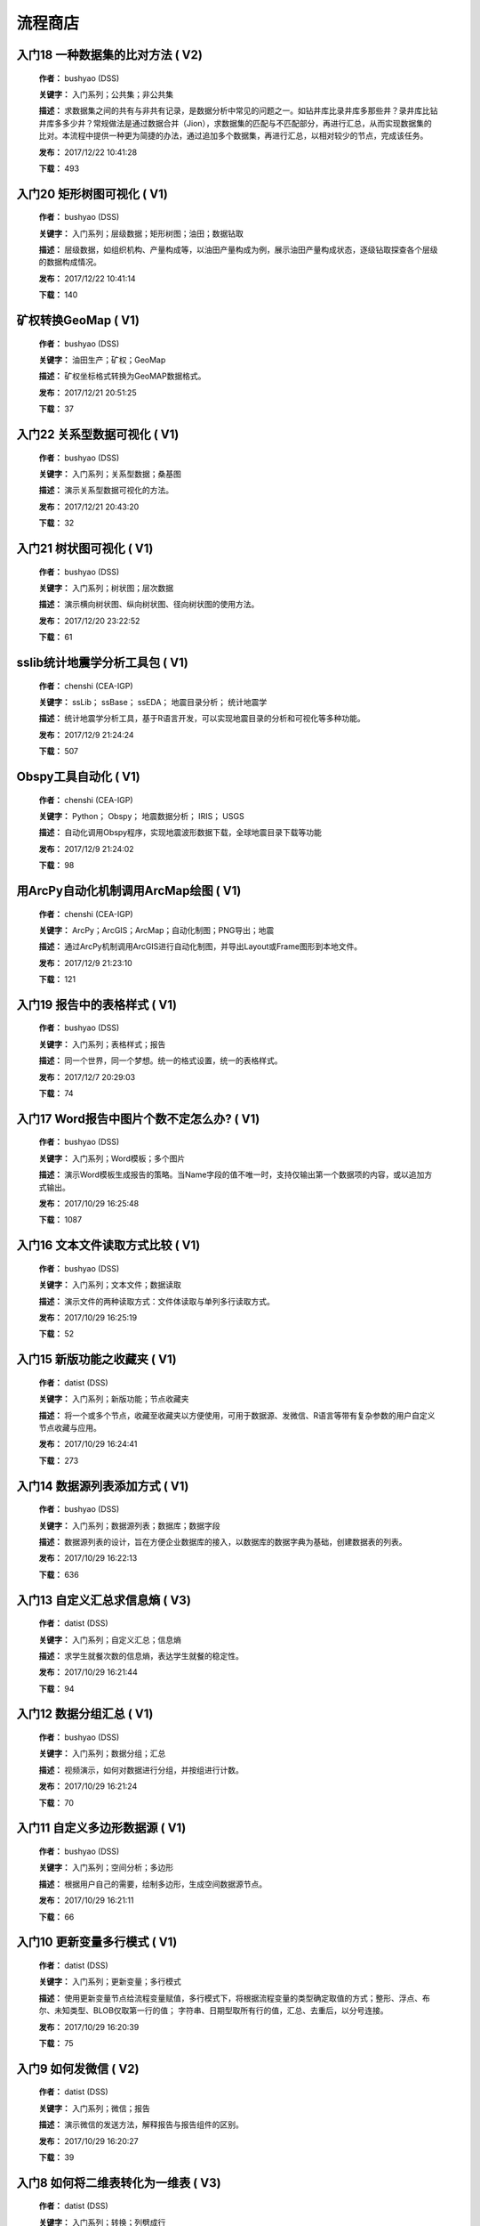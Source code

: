 .. list

流程商店
==========================================


入门18 一种数据集的比对方法 ( V2)
-----------------

  **作者：** bushyao (DSS)

  **关键字：** 入门系列；公共集；非公共集

  **描述：** 求数据集之间的共有与非共有记录，是数据分析中常见的问题之一。如钻井库比录井库多那些井？录井库比钻井库多多少井？常规做法是通过数据合并（Jion），求数据集的匹配与不匹配部分，再进行汇总，从而实现数据集的比对。本流程中提供一种更为简捷的办法，通过追加多个数据集，再进行汇总，以相对较少的节点，完成该任务。 

  **发布：** 2017/12/22 10:41:28

  **下载：** 493
  


入门20 矩形树图可视化 ( V1)
-----------------

  **作者：** bushyao (DSS)

  **关键字：** 入门系列；层级数据；矩形树图；油田；数据钻取

  **描述：** 层级数据，如组织机构、产量构成等，以油田产量构成为例，展示油田产量构成状态，逐级钻取探查各个层级的数据构成情况。 

  **发布：** 2017/12/22 10:41:14

  **下载：** 140
  


矿权转换GeoMap ( V1)
-----------------

  **作者：** bushyao (DSS)

  **关键字：** 油田生产；矿权；GeoMap

  **描述：** 矿权坐标格式转换为GeoMAP数据格式。 

  **发布：** 2017/12/21 20:51:25

  **下载：** 37
  


入门22 关系型数据可视化 ( V1)
-----------------

  **作者：** bushyao (DSS)

  **关键字：** 入门系列；关系型数据；桑基图

  **描述：** 演示关系型数据可视化的方法。 

  **发布：** 2017/12/21 20:43:20

  **下载：** 32
  


入门21 树状图可视化 ( V1)
-----------------

  **作者：** bushyao (DSS)

  **关键字：** 入门系列；树状图；层次数据

  **描述：** 演示横向树状图、纵向树状图、径向树状图的使用方法。 

  **发布：** 2017/12/20 23:22:52

  **下载：** 61
  


sslib统计地震学分析工具包 ( V1)
-----------------

  **作者：** chenshi (CEA-IGP)

  **关键字：** ssLib； ssBase； ssEDA； 地震目录分析； 统计地震学

  **描述：** 统计地震学分析工具，基于R语言开发，可以实现地震目录的分析和可视化等多种功能。 

  **发布：** 2017/12/9 21:24:24

  **下载：** 507
  


Obspy工具自动化 ( V1)
-----------------

  **作者：** chenshi (CEA-IGP)

  **关键字：** Python； Obspy； 地震数据分析； IRIS； USGS

  **描述：** 自动化调用Obspy程序，实现地震波形数据下载，全球地震目录下载等功能 

  **发布：** 2017/12/9 21:24:02

  **下载：** 98
  


用ArcPy自动化机制调用ArcMap绘图 ( V1)
-----------------

  **作者：** chenshi (CEA-IGP)

  **关键字：** ArcPy；ArcGIS；ArcMap；自动化制图；PNG导出；地震

  **描述：** 通过ArcPy机制调用ArcGIS进行自动化制图，并导出Layout或Frame图形到本地文件。 

  **发布：** 2017/12/9 21:23:10

  **下载：** 121
  


入门19 报告中的表格样式 ( V1)
-----------------

  **作者：** bushyao (DSS)

  **关键字：** 入门系列；表格样式；报告

  **描述：** 同一个世界，同一个梦想。统一的格式设置，统一的表格样式。 

  **发布：** 2017/12/7 20:29:03

  **下载：** 74
  


入门17 Word报告中图片个数不定怎么办? ( V1)
-----------------

  **作者：** bushyao (DSS)

  **关键字：** 入门系列；Word模板；多个图片

  **描述：** 演示Word模板生成报告的策略。当Name字段的值不唯一时，支持仅输出第一个数据项的内容，或以追加方式输出。 

  **发布：** 2017/10/29 16:25:48

  **下载：** 1087
  


入门16 文本文件读取方式比较 ( V1)
-----------------

  **作者：** bushyao (DSS)

  **关键字：** 入门系列；文本文件；数据读取

  **描述：** 演示文件的两种读取方式：文件体读取与单列多行读取方式。 

  **发布：** 2017/10/29 16:25:19

  **下载：** 52
  


入门15 新版功能之收藏夹 ( V1)
-----------------

  **作者：** datist (DSS)

  **关键字：** 入门系列；新版功能；节点收藏夹

  **描述：** 将一个或多个节点，收藏至收藏夹以方便使用，可用于数据源、发微信、R语言等带有复杂参数的用户自定义节点收藏与应用。 

  **发布：** 2017/10/29 16:24:41

  **下载：** 273
  


入门14 数据源列表添加方式 ( V1)
-----------------

  **作者：** bushyao (DSS)

  **关键字：** 入门系列；数据源列表；数据库；数据字段

  **描述：** 数据源列表的设计，旨在方便企业数据库的接入，以数据库的数据字典为基础，创建数据表的列表。 

  **发布：** 2017/10/29 16:22:13

  **下载：** 636
  


入门13 自定义汇总求信息熵 ( V3)
-----------------

  **作者：** datist (DSS)

  **关键字：** 入门系列；自定义汇总；信息熵

  **描述：** 求学生就餐次数的信息熵，表达学生就餐的稳定性。 

  **发布：** 2017/10/29 16:21:44

  **下载：** 94
  


入门12 数据分组汇总 ( V1)
-----------------

  **作者：** bushyao (DSS)

  **关键字：** 入门系列；数据分组；汇总

  **描述：** 视频演示，如何对数据进行分组，并按组进行计数。 

  **发布：** 2017/10/29 16:21:24

  **下载：** 70
  


入门11 自定义多边形数据源 ( V1)
-----------------

  **作者：** bushyao (DSS)

  **关键字：** 入门系列；空间分析；多边形

  **描述：** 根据用户自己的需要，绘制多边形，生成空间数据源节点。 

  **发布：** 2017/10/29 16:21:11

  **下载：** 66
  


入门10 更新变量多行模式 ( V1)
-----------------

  **作者：** datist (DSS)

  **关键字：** 入门系列；更新变量；多行模式

  **描述：** 使用更新变量节点给流程变量赋值，多行模式下，将根据流程变量的类型确定取值的方式；整形、浮点、布尔、未知类型、BLOB仅取第一行的值； 字符串、日期型取所有行的值，汇总、去重后，以分号连接。 

  **发布：** 2017/10/29 16:20:39

  **下载：** 75
  


入门9 如何发微信 ( V2)
-----------------

  **作者：** datist (DSS)

  **关键字：** 入门系列；微信；报告

  **描述：** 演示微信的发送方法，解释报告与报告组件的区别。 

  **发布：** 2017/10/29 16:20:27

  **下载：** 39
  


入门8 如何将二维表转化为一维表 ( V3)
-----------------

  **作者：** datist (DSS)

  **关键字：** 入门系列；转换；列劈成行

  **描述：** 演示如何将二维表转一维表？如何拆分复杂数据列并整理为规范表格？ 

  **发布：** 2017/10/29 16:20:03

  **下载：** 32
  


入门7 多源数据联合分析 ( V1)
-----------------

  **作者：** bushyao (DSS)

  **关键字：** 入门系列；多源数；数据库；Excel

  **描述：** 演示如何使用数据库、Excel文件联合分析，某品牌产品的计划与实际销售状况。 

  **发布：** 2017/10/29 16:19:35

  **下载：** 41
  


入门6 如何在报告中格式化显示表格 ( V3)
-----------------

  **作者：** bushyao (DSS)

  **关键字：** 入门系列；格式化；表格

  **描述：** 演示如何通过浏览数据节点，定义报告中表格数据的对齐方式、列宽以及小数位数、日期格式等。 

  **发布：** 2017/10/29 16:19:23

  **下载：** 54
  


入门5 如何生成二维码 ( V12)
-----------------

  **作者：** bushyao (DSS)

  **关键字：** 入门系列；二维码； 报告

  **描述：** 演示如何通过BarCode2D生成二维码功能。 

  **发布：** 2017/10/29 16:19:00

  **下载：** 57
  


入门4 文件收集器循环试验 ( V1)
-----------------

  **作者：** bushyao (DSS)

  **关键字：** 入门系列；文件收集器；循环试验

  **描述：** 这是关于文件收集器的循环运行的演示。 

  **发布：** 2017/10/29 16:18:36

  **下载：** 34
  


入门3 如何使用云缓存提高运行效率 ( V13)
-----------------

  **作者：** bushyao (DSS)

  **关键字：** 入门系列；云缓存；条件运行器

  **描述：** 将运行结果存储于Redis数据库中，云缓存读、写与条件运行器配合使用，减少相同条件数据处理的时间，从而提高运行效率。 

  **发布：** 2017/10/29 16:18:08

  **下载：** 78
  


入门2 如何字符串格式化 ( V1)
-----------------

  **作者：** bushyao (DSS)

  **关键字：** 入门系列 ；字符串格式化；F函数

  **描述：** 函数演示案例，F函数为一个实用的字符串格式化函数。 

  **发布：** 2017/10/29 16:17:50

  **下载：** 30
  


入门1 数据专家培训案例集合 ( V3)
-----------------

  **作者：** datist (DSS)

  **关键字：** 入门系列；教学案例；自学；演示

  **描述：** 数据专家培训案例集合，包括自学体验、基础节点、数据分析三大类18个基本流程，供初学者入门级的学习使用。 

  **发布：** 2017/10/29 16:17:02

  **下载：** 50
  


IP地址与网段运算 ( V2)
-----------------

  **作者：** bushyao (DSS)

  **关键字：** 入门系列；IP地址；网段

  **描述：** 通过一组IP地址运算函数，进行网段、IP地址相互关系判别的运算；判别IP是否在网段内；判别一个网段是否在另一个网段内；计算本网段中所有的IP地址。 

  **发布：** 2017/9/27 16:28:55

  **下载：** 333
  


字符串与Uncode相互转换 ( V1)
-----------------

  **作者：** bushyao (DSS)

  **关键字：** 入门系列；编码转换；Uncode

  **描述：** 网络分析中需要通过IP地址查询运营商信息（淘宝有此项服务），但是返回的文字有unicode格式的中文，需要解析转换；互相转换函数：String2Unicode、Unicode2String 

  **发布：** 2017/9/27 15:34:50

  **下载：** 43
  


从照片中提取经纬度信息并显示在地图上 ( V2)
-----------------

  **作者：** bushyao (DSS)

  **关键字：** 照片描述信息；空间分析；地图显示

  **描述：** 旅游，“上车睡觉，下车拍照”，数据专家助你回忆起那美好的瞬间。智能手机在打开GPS定位功能时拍摄的照片中会保存有Exif信息，本流程演示如何提取这些信息，并把提取到Exif信息中的经纬和时间数据取出后，进行转换最后在百度地图上展现。用此功能可以把野外作业时候拍摄的照片按照地理位置信息进行分类，通过经纬度信息筛选出作业点周围照片插入到报告中。 

  **发布：** 2017/9/26 9:32:06

  **下载：** 165
  


自动下载USGS和IRIS地震目录 ( V1)
-----------------

  **作者：** chenshi (CEA-IGP)

  **关键字：** Python； Obspy； 地震目录； IRIS； USGS

  **描述：** 自动化调用Obspy程序，实现全球地震目录下载，地震目录格式转换（支持CMT，QuakeML，ZMAP等），按条件筛选画图等。 

  **发布：** 2017/9/25 17:22:09

  **下载：** 131
  


日志手册文档结构化 ( V3)
-----------------

  **作者：** bushyao (DSS)

  **关键字：** 路由器；日志；文档结构化

  **描述：** 某防火墙设备产生丰富的日志信息，日志的类别用编号表示，管理员在分析日志时候需要翻阅相关日志手册，分析效率低下，为了提高分析效率，准备提取日志手册中的日志描述信息对日志编号进行匹配，用手工整理这些数据大概需要花费两天时间，用数据专家完成数据花费不到一分钟即可完成日志描述信息提取，以后随着日志版本的升级也可瞬间更新日志描述信息。 

  **发布：** 2017/9/24 18:39:37

  **下载：** 172
  


将文本绘制成词云图 ( V1)
-----------------

  **作者：** bushyao (DSS)

  **关键字：** 中文划词；词频统计；词云图

  **描述：** 使用的中文划词与词频统计技术，将文本文件的内容绘制成词云图。 

  **发布：** 2017/9/23 21:23:49

  **下载：** 81
  


新版功能发布 ( V1)
-----------------

  **作者：** bushyao (DSS)

  **关键字：** 新版功能；日志分析；快速发布

  **描述：** 新版功能，日志分析，快速发布 

  **发布：** 2017/9/13 21:54:01

  **下载：** 55
  


Surfer自动化绘图 ( V1)
-----------------

  **作者：** chenshi (CEA-IGP)

  **关键字：** Surfer绘图；脚本控制；可视化

  **描述：** 根据地图模板，使用Surfer自动化成图演示。 

  **发布：** 2017/8/29 18:56:18

  **下载：** 99
  


广义回归分析与预测 ( V1)
-----------------

  **作者：** bushyao (DSS)

  **关键字：** 回归分析；模型预测；二项分布

  **描述：** 广义回归分析节点进行分析与预测的案例。 

  **发布：** 2017/8/25 16:21:48

  **下载：** 159
  


公共数据6 生成县行政区 ( V1)
-----------------

  **作者：** bushyao (DSS)

  **关键字：** 公共数据；空间数据；县行政区

  **描述：** 在县边界空间数据上，追加上省、市、县名信息。 

  **发布：** 2017/8/24 12:51:05

  **下载：** 72
  


环保数据清洗3数据读取引擎 ( V2)
-----------------

  **作者：** bushyao (DSS)

  **关键字：** 环保数据；大体积；数据抽取

  **描述：** 数据专家将所有数据加载到数据库再进行汇总，而对大体积数据，这种方法不可取，需要耗费大量的时间将数据加载到数据专家中；2830个文件（10G，7000万条）需要1.5小时。开发的数据读取引擎抽取数据，直接对文件进行汇总操作；仅需要2分钟。 

  **发布：** 2017/8/23 10:18:45

  **下载：** 116
  


环保数据清洗2 ( V1)
-----------------

  **作者：** bushyao (DSS)

  **关键字：** 环保数据；大体积；数据抽取

  **描述：** 数据专家将所有数据加载到数据库再进行汇总，而对大体积数据，这种方法不可取，需要耗费大量的时间将数据加载到数据专家中；2830个文件需要1.5小时。开发的小工具可以快速读取相同格式的文本文件，抽取相关数据。直接对文本文件进行汇总操作；2830个文件仅需要2分钟。 

  **发布：** 2017/8/22 11:29:45

  **下载：** 16
  


环保数据清洗 ( V3)
-----------------

  **作者：** datist (DSS)

  **关键字：** 环保数据；大体积；清洗；

  **描述：** 从大量数据中，抽取所需的数据 

  **发布：** 2017/8/22 2:46:53

  **下载：** 16
  


RockWorks三维模型数据抽取 ( V2)
-----------------

  **作者：** bushyao (DSS)

  **关键字：** 油藏；三维建模；RockWorks

  **描述：** 解板RockWorks三维建模的地层网格数据，生成Shape文件。 

  **发布：** 2017/8/15 17:12:32

  **下载：** 81
  


一个简短的R会话 ( V2)
-----------------

  **作者：** bushyao (DSS)

  **关键字：** R语言；mtcars；线性回归分析

  **描述：** 汤银才所著《R语言与统计分析》一书中的案例，数据集metars是美国Motor Trend收集的1973到1974年期间总共32辆汽车的11个指标，油耗及10个与设计及性能方面的指标。 

  **发布：** 2017/8/14 18:19:18

  **下载：** 78
  


三维模型装载数据加工 ( V1)
-----------------

  **作者：** datist (DSS)

  **关键字：** Skyline；三维模型；数据加载

  **描述：** 为了提高三维沙盘运行效率。以空间数据文件为基础，为三维沙盘系统装载三维模型，准备数据。 

  **发布：** 2017/8/10 17:49:47

  **下载：** 88
  


公共数据之五邮编数据整理 ( V1)
-----------------

  **作者：** datist (DSS)

  **关键字：** 公共数据；邮政编码；数据整理

  **描述：** A列是全国各地的地区名和邮政编码，被放置在不同的行内，每一行里的邮编也是有多有少。要将2000多个邮编数据中的地区和编码分别整理到两列，该怎么办呢？对于熟悉VBA代码的同学来说，解决这个问题是没有问题的。但问题是，如果不熟悉VBA代码，要怎么处理呢？ 

  **发布：** 2017/8/10 17:31:20

  **下载：** 38
  


油田生产之四开发井距分析 ( V1)
-----------------

  **作者：** datist (DSS)

  **关键字：** 油田生产；开发井网；空间分析

  **描述：** 在不同的地图上，查看油田生产的开发井网情况。 

  **发布：** 2017/8/10 16:26:15

  **下载：** 85
  


油田开发之五分层合采产量劈分 ( V1)
-----------------

  **作者：** datist (DSS)

  **关键字：** 油田开发；分层合采；产量劈分

  **描述：** 采用平均法，劈分单井多个开采层系的产量 

  **发布：** 2017/8/10 16:25:53

  **下载：** 41
  


百度地图坐标变换数据准备 ( V1)
-----------------

  **作者：** bushyao (DSS)

  **关键字：** 百度地图；坐标变换；基本数据

  **描述：** 制作图元快速向百度地图上投时，所需的基础数据生成。 

  **发布：** 2017/8/10 14:48:37

  **下载：** 14
  


版本新特性之2017.4版 ( V5)
-----------------

  **作者：** datist (DSS)

  **关键字：** 新版本特性；代码高亮；自动完成

  **描述：** 2017.4版，对原有的公式编辑器、R脚本、JS脚本等代码编辑器进行了升级，新增了函数、字段流程变量自动完成功，代码高亮显示、括号匹配等功能。 

  **发布：** 2017/8/8 17:15:43

  **下载：** 91
  


如何生成html并发微信 ( V1)
-----------------

  **作者：** 王磊 (DSS)

  **关键字：** html报告；微信；数据转存；邮件

  **描述：** 生成报告，发送微信、邮件及文件转存 

  **发布：** 2017/7/26 12:44:36

  **下载：** 80
  


教学管理之一区片成绩统计分析 ( V2)
-----------------

  **作者：** datist (DSS)

  **关键字：** 教学管理；区片成绩；评比

  **描述：** 汇总来安县区片小学2014-2015年第一学期的成绩，自动生成各个学科同年级分析对比报告，辅助进行学校班级评比工作。 

  **发布：** 2017/7/25 16:12:44

  **下载：** 58
  


公共数据之四根据坐标获取地名 ( V2)
-----------------

  **作者：** datist (DSS)

  **关键字：** 公共数据；坐标；地名；GIS

  **描述：** 使用百度API接口，根据坐标获取相应的地名。 

  **发布：** 2017/7/25 13:02:56

  **下载：** 43
  


公共数据之三获取地名的坐标 ( V2)
-----------------

  **作者：** datist (DSS)

  **关键字：** 公共数据； 地名；坐标；GIS；空间分析；地图

  **描述：** 根据给定的地名，从百度API中获取相应的坐标信息。 

  **发布：** 2017/7/24 23:27:58

  **下载：** 40
  


公共数据之二身份证信息分析 ( V1)
-----------------

  **作者：** bushyao (DSS)

  **关键字：** 公共数据；身份证；属地；性别

  **描述：** 根据身份证号，查询生日、地区、省份、性别、年龄等信息。 

  **发布：** 2017/7/24 23:24:42

  **下载：** 38
  


公共数据之一获取地名的描述信息 ( V1)
-----------------

  **作者：** bushyao (DSS)

  **关键字：** 公共数据；地名；描述；百度百科；API

  **描述：** 根据地名，自动从百度百科中抓取描述信息。 

  **发布：** 2017/7/24 23:22:19

  **下载：** 634
  


地质研究之二赤平投影构造地质分析 ( V5)
-----------------

  **作者：** bushyao (DSS)

  **关键字：** 地质研究；构造地质；应力分析；赤平投影

  **描述：** 运用赤平投影方法，能够解决地质构造的几何形态和应力分析等方面的许多实际问题，因此，它是研究地质构造的不可缺少的一种手段。 

  **发布：** 2017/7/24 23:20:46

  **下载：** 29
  


地质研究之一碎屑岩分类图解 ( V2)
-----------------

  **作者：** datist (DSS)

  **关键字：** 地质研究；碎屑岩分析；ECharts；自定义

  **描述：** 使用Echart绘制碎屑岩岩性三角形分类图解。 

  **发布：** 2017/7/24 23:20:09

  **下载：** 42
  


地震目录之五如何降低经纬度的精度 ( V3)
-----------------

  **作者：** bushyao (DSS)

  **关键字：** 地震目录；涉密；字符处理

  **描述：** 将一段文字中，高精度的经纬度信息转化为低精度的。 

  **发布：** 2017/7/24 23:16:55

  **下载：** 79
  


油田生产之三采油机力矩曲线绘制 ( V1)
-----------------

  **作者：** datist (DSS)

  **关键字：** 油田生产；采油机；曲线绘制

  **描述：** 根据采集到的采油机的运行时间、电流、载荷、角度等电参数据绘制力矩曲线。 

  **发布：** 2017/7/24 22:59:53

  **下载：** 15
  


油田生产之二油井示功图绘制与分析 ( V1)
-----------------

  **作者：** datist (DSS)

  **关键字：** 油田生产；示功图；图形绘制

  **描述：** 根据油井的位移、载荷、电流、电压等数据，绘制油井的示功图及位移与载荷对比曲线，进行油井状态分析。 

  **发布：** 2017/7/24 22:59:25

  **下载：** 24
  


油田生产之一悬点示功图绘制 ( V4)
-----------------

  **作者：** bushyao (DSS)

  **关键字：** 油田生产；ECharts；示功图

  **描述：** 用eCharts绘制油井悬点示功图 

  **发布：** 2017/7/24 22:58:49

  **下载：** 23
  


油田开发之三递减率图版分析 ( V2)
-----------------

  **作者：** datist (DSS)

  **关键字：** 油田开发；递减率分析

  **描述：** 根据油田产量数据，进行Agarwal-Gardner、Arps、Blasingame、Fetkovich-Arps、NPI、Transient等图版分析。 

  **发布：** 2017/7/24 22:56:49

  **下载：** 15
  


油田开发之二年产量完成情况分析 ( V5)
-----------------

  **作者：** datist (DSS)

  **关键字：** 油田开发；产量；数据分析

  **描述：** 根据某油田2012年每个旬度的报表，自动汇总、发布各个原油生产单位的年计划完成情况。 

  **发布：** 2017/7/24 22:55:44

  **下载：** 27
  


油田开发之一各区队产量汇总分析 ( V2)
-----------------

  **作者：** bushyao (DSS)

  **关键字：** 油田开发；产量；油田水

  **描述：** 通过数据专家系统，对某采油厂的各个采油大队的产量数据进行汇总分析。 

  **发布：** 2017/7/24 22:55:12

  **下载：** 35
  


探井报表之三制作油套固井施工统一数据表 ( V7)
-----------------

  **作者：** bushyao (DSS)

  **关键字：** 油田；探井；油套固井；Excel；复杂；报表

  **描述：** 根据油套、扶正器、油套泥浆性能、套管串结构等数据，自动生成油井油套固井施工统一数据表。 

  **发布：** 2017/7/24 22:36:14

  **下载：** 19
  


探井报表之二制作井眼轨迹报表 ( V6)
-----------------

  **作者：** bushyao (DSS)

  **关键字：** 油田；探井；报表；多栏

  **描述：** 本案例以油田钻井井眼数据为例，演示多栏报表的生成方法。 

  **发布：** 2017/7/24 22:35:35

  **下载：** 6
  


探井报表之一单井分层卡片结构化 ( V6)
-----------------

  **作者：** datist (DSS)

  **关键字：** 油田；探井；分层数据；结构化

  **描述：** 通过数据专家系统，将单井分层数据卡片结构化整理，以便于深入应用。 

  **发布：** 2017/7/24 22:33:30

  **下载：** 12
  


地震目录之四R语言绘图 ( V1)
-----------------

  **作者：** datist (DSS)

  **关键字：** 地震目录；R语言；绘制图件

  **描述：** 调用R接口，生成G-R、M-T、Seismicity等类型图件。 

  **发布：** 2017/7/24 22:14:21

  **下载：** 56
  


地震目录之三研究区内地震点筛选 ( V4)
-----------------

  **作者：** bushyao (DSS)

  **关键字：** 地震目录；空间分析；区域筛选；地震目录

  **描述：** 通过创建点图元、构建多边形、区块筛选等节点，从华东地震目录中抽取研究区内的相关数据。 

  **发布：** 2017/7/24 22:13:33

  **下载：** 63
  


地震目录之二地震目录转换空间文件 ( V4)
-----------------

  **作者：** bushyao (DSS)

  **关键字：** 地震目录；空间文件

  **描述：** 从地震目录中，抽取时间及经纬度信息，生成Shape文件。 

  **发布：** 2017/7/24 22:13:00

  **下载：** 59
  


地震目录之一数据解析 ( V3)
-----------------

  **作者：** datist (DSS)

  **关键字：** 地震目录；文本解析；固定列宽

  **描述：** 新、老版地震目录文本文件解析、格式化并抽取自然地震信息。 

  **发布：** 2017/7/24 22:12:22

  **下载：** 74
  


数据专家场景构建之四面向大型企业级应用思路 ( V1)
-----------------

  **作者：** bushyao (DSS)

  **关键字：** 场景构建；企业级数据库；流程图

  **描述：** 数据专家在面向大型企业内使用时，考虑原有系统的复杂性，建议使用中间数据库模式。 

  **发布：** 2017/7/24 22:09:49

  **下载：** 21
  


数据专家场景构建之三Excel模板设置 ( V2)
-----------------

  **作者：** bushyao (DSS)

  **关键字：** 场景构建；Excel；报表；交流

  **描述：** 交流过程中，可以通过场景元素表达。此外，本案例还演示了在使用Excel模板生成报告的过程中，多栏报告中有合并单元时，需要注意细节问题。 

  **发布：** 2017/7/24 22:09:38

  **下载：** 83
  


数据专家场景构建之二 ( V1)
-----------------

  **作者：** bushyao (DSS)

  **关键字：** 场景构建；场景；对话

  **描述：** 这样的数据专家，你还认识嘛？ 

  **发布：** 2017/7/24 22:09:25

  **下载：** 18
  


数据专家场景构建之一 ( V1)
-----------------

  **作者：** bushyao (DSS)

  **关键字：** 场景构建；场景

  **描述：** 这样的数据专家，你还认识嘛？ 

  **发布：** 2017/7/24 22:09:17

  **下载：** 16
  


旅游管理之三景点票务系统数据分析 ( V7)
-----------------

  **作者：** bushyao (DSS)

  **关键字：** 旅游；数据分析

  **描述：** 根据旅游景点的票务系统售票与检票数据，分析游客入园时段、景点热度、线路合理性以及设备利用情况。 

  **发布：** 2017/7/24 22:05:38

  **下载：** 16
  


旅游管理之二建立景区空间信息数据库 ( V1)
-----------------

  **作者：** bushyao (DSS)

  **关键字：** 旅游；景区；空间数据；3DGIS

  **描述：** 将采集的景点、交通、线路推荐、设施、新闻、攻略、公告等信息，汇集成空间数据库，并在三维高清影响上进行展示。（需要安装Google Earth） 

  **发布：** 2017/7/24 22:05:18

  **下载：** 30
  


旅游管理之一自动创建数据库表结构 ( V3)
-----------------

  **作者：** bushyao (DSS)

  **关键字：** 旅游；数据库；表结构

  **描述：** 根据《全国旅游基础数据库数据表》文档的描述信息，自动生成数据字典，并创建数据库。 

  **发布：** 2017/7/24 22:05:00

  **下载：** 38
  


户籍调查之五劳动力状况统计分析 ( V2)
-----------------

  **作者：** datist (DSS)

  **关键字：** 户籍调查；条件统计；户籍数据

  **描述：** 通过数据专家系统，统计每户的劳动力状况。 

  **发布：** 2017/7/24 18:15:35

  **下载：** 21
  


户籍调查之四户籍关系分析 ( V1)
-----------------

  **作者：** datist (DSS)

  **关键字：** 户籍调查；户籍关系；RT树

  **描述：** 使用数据专家自动指定户主，并使用RT树生成户籍关系图。 

  **发布：** 2017/7/24 17:32:17

  **下载：** 28
  


户籍调查之三土地确权信息一览表 ( V1)
-----------------

  **作者：** datist (DSS)

  **关键字：** 户籍调查；土地确权；数据去重

  **描述：** 通过已确权与待确权信息比对，在待确权数据表中去除已确权的部分数据，生成土地确权信息一览表。 

  **发布：** 2017/7/24 17:31:52

  **下载：** 17
  


户籍调查之二农户基础信息登记表 ( V2)
-----------------

  **作者：** datist (DSS)

  **关键字：** 户籍调查；报表生成

  **描述：** 根据户籍信息，自动生成农户基础信息登记表。 

  **发布：** 2017/7/24 17:31:36

  **下载：** 15
  


户籍调查之一生成入户调查表 ( V1)
-----------------

  **作者：** datist (DSS)

  **关键字：** 户籍调查；入户调查表

  **描述：** 根据户籍信息，自动生成工作意向入户调查表。 

  **发布：** 2017/7/24 17:31:19

  **下载：** 17
  


储层评价之七夹层处理与射孔井段匹配 ( V1)
-----------------

  **作者：** datist (DSS)

  **关键字：** 油田；储层评价；夹层；射孔井段

  **描述：** 测井解释成果数据夹层处理，在同一个层系的，上下两个油层段间隔小于2米，地质上认为这该层为夹层。需求将两段或多段合并成一个层，并求出新层的顶、底界、有效厚度以及夹层厚度，同时要求对电阻率、声波时差、孔隙度、渗透率、含油饱和度等数据进行厚度加权平均。 

  **发布：** 2017/7/24 17:27:22

  **下载：** 19
  


储层评价之六射孔井段校深 ( V1)
-----------------

  **作者：** datist (DSS)

  **关键字：** 油田；储层评价；射孔井段；校深

  **描述：** 射孔井段深度为斜深，需要根据井轨迹校正成垂直深度。以WIS体数据中提取Depth、TVD两个数据道或LSCX_DATA表为数据源，根据深度关系，计算射孔段的垂深。 

  **发布：** 2017/7/24 17:27:10

  **下载：** 38
  


储层评价之五单井二次解释成果校正 ( V1)
-----------------

  **作者：** datist (DSS)

  **关键字：** 油田；储层评价；单井；二次解释

  **描述：** 依据油层厚度表、孔隙度、渗透率等数据表对二次解释成果数据表进行校正。仅对单井的油层、油水同层进行校正；油厚校正，需要按原始厚度进行加权处理。 

  **发布：** 2017/7/24 17:26:56

  **下载：** 28
  


储层评价之四面积内油层井统计 ( V1)
-----------------

  **作者：** datist (DSS)

  **关键字：** 油田；储层评价；油层统计

  **描述：** 求油田各层系储量单元内，钻井的数量及井列表。 

  **发布：** 2017/7/24 17:26:33

  **下载：** 17
  


储层评价之三测井LAS体数据结构化入库 ( V1)
-----------------

  **作者：** datist (DSS1)

  **关键字：** 油田；储层评价；测井；LAS；结构化

  **描述：** 收集、整理油田测井LAS体数据，结构化入库以便深化应用。 

  **发布：** 2017/7/24 17:24:51

  **下载：** 17
  


储层评价之二测井解释结论自动提取 ( V1)
-----------------

  **作者：** datist (DSS)

  **关键字：** 油田；储层评价；测井；解释结构；WIS

  **描述：** 使用数据专家，自动提取WIS数据中的解释结论(298口井，1.4万条记录，22万个数据项)，建立测井解释结论总表，供后续使用。 

  **发布：** 2017/7/24 17:24:34

  **下载：** 19
  


储层评价之一单井开采基本信息统计 ( V4)
-----------------

  **作者：** datist (DSS)

  **关键字：** 油田；储层评价；开发；产量；结构化

  **描述：** 收集整理2005年11月—2016年3月十年内的某区块所有井的生产数据（125个文件，1.1万口井，17万条记录，1036万个数据项），求单井的初始日产油量与产水量、目前日产油与产水量、投产日期、总产油。 

  **发布：** 2017/7/24 17:17:57

  **下载：** 26
  


Senparc.Weixin.MP SDK 1群聊信息分析 ( V6)
-----------------

  **作者：** bushyao (DSS)

  **关键字：** 文本挖掘；QQ群；关联分析

  **描述：** QQ聊天记录这个定位就是有趣好玩，好玩别人就有兴趣可以传播。既然定位就是要好玩，那就得做的更好玩。 

  **发布：** 2017/7/22 8:53:50

  **下载：** 53
  


智慧城市产业链联盟群聊信息分析案例 ( V2)
-----------------

  **作者：** bushyao (DSS)

  **关键字：** 文本挖掘；QQ群；聊天信息

  **描述：** 以2014到2016年“智慧城市产业链联盟”QQ群的聊天信息为数据源，从单日发言趋势、发言时段、热点词汇及关联关系等多个角度刻画，该群的基本议题与发展趋势。 

  **发布：** 2017/7/22 8:43:33

  **下载：** 27
  


提高叫车的需求量与接单数 ( V4)
-----------------

  **作者：** datist (DSS)

  **关键字：** 叫车；数据分析；需求量；接单数

  **描述：** 根据北京、上海、杭州、成都等城市的叫车记录数据，进行数据分析，以便于提高需求量与接单数。 

  **发布：** 2017/7/19 11:09:20

  **下载：** 33
  


题库生成试卷 ( V1)
-----------------

  **作者：** datist (DSS)

  **关键字：** Excel；数据匹配；安全考试

  **描述：** 从题库中，提取类别、题目、答案等信息，生成试卷。 

  **发布：** 2017/7/17 16:31:03

  **下载：** 23
  


提取色标文件中的颜色值 ( V1)
-----------------

  **作者：** datist (DSS)

  **关键字：** 颜色值； 色标文件

  **描述：** 从Suffer色标文件中，提取颜色值。 

  **发布：** 2017/7/17 10:37:30

  **下载：** 19
  


Word调查问卷解析 ( V3)
-----------------

  **作者：** bushyao (DSS)

  **关键字：** Word，解析

  **描述：** 这是一个解析格式相对单一报告的实例，流程从300多份《远程教育非专业英语学生英语学习调查问卷》中，抽取学历、专业、英语学习情况等多类信息，整理生成结构化数据，以便于数据分析与应用。 

  **发布：** 2017/7/15 19:22:17

  **下载：** 35
  


节点关系分析 ( V1)
-----------------

  **作者：** bushyao (DSS)

  **关键字：** 节点使用，示例

  **描述：** 读取文件夹中的所有流程，分析节点之间的先后关系。 

  **发布：** 2017/7/15 18:50:57

  **下载：** 36
  


C#编程帮助流程 ( V1)
-----------------

  **作者：** bushyao (DSS)

  **关键字：** 编程，生成代码

  **描述：** 根据字符串生成属性；赋值关系对调转换；字符串脚本格式化。 

  **发布：** 2017/7/15 18:44:07

  **下载：** 29
  



